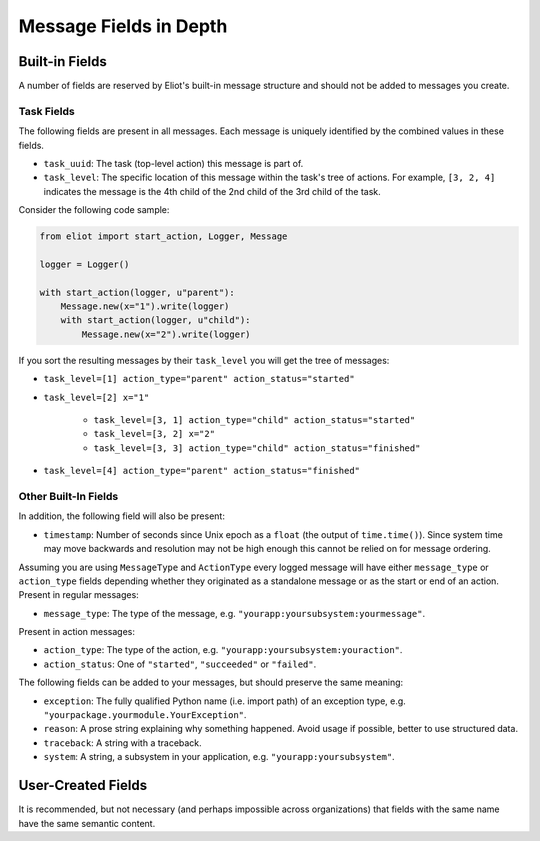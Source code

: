 Message Fields in Depth
=======================

Built-in Fields
---------------

A number of fields are reserved by Eliot's built-in message structure and should not be added to messages you create.

.. _task fields:

Task Fields
^^^^^^^^^^^

The following fields are present in all messages.
Each message is uniquely identified by the combined values in these fields.

* ``task_uuid``: The task (top-level action) this message is part of.
* ``task_level``: The specific location of this message within the task's tree of actions.
  For example, ``[3, 2, 4]`` indicates the message is the 4th child of the 2nd child of the 3rd child of the task.

Consider the following code sample:

.. code-block:: python

     from eliot import start_action, Logger, Message

     logger = Logger()

     with start_action(logger, u"parent"):
         Message.new(x="1").write(logger)
         with start_action(logger, u"child"):
             Message.new(x="2").write(logger)

If you sort the resulting messages by their ``task_level`` you will get the tree of messages:

* ``task_level=[1] action_type="parent" action_status="started"``
* ``task_level=[2] x="1"``

    * ``task_level=[3, 1] action_type="child" action_status="started"``
    * ``task_level=[3, 2] x="2"``
    * ``task_level=[3, 3] action_type="child" action_status="finished"``

* ``task_level=[4] action_type="parent" action_status="finished"``


Other Built-In Fields
^^^^^^^^^^^^^^^^^^^^^

In addition, the following field will also be present:

* ``timestamp``: Number of seconds since Unix epoch as a ``float`` (the output of ``time.time()``).
  Since system time may move backwards and resolution may not be high enough this cannot be relied on for message ordering.

Assuming you are using ``MessageType`` and ``ActionType`` every logged message will have either ``message_type`` or ``action_type`` fields depending whether they originated as a standalone message or as the start or end of an action.
Present in regular messages:

* ``message_type``: The type of the message, e.g. ``"yourapp:yoursubsystem:yourmessage"``.

Present in action messages:

* ``action_type``: The type of the action, e.g. ``"yourapp:yoursubsystem:youraction"``.
* ``action_status``: One of ``"started"``, ``"succeeded"`` or ``"failed"``.

The following fields can be added to your messages, but should preserve the same meaning:

* ``exception``: The fully qualified Python name (i.e. import path) of an exception type, e.g. ``"yourpackage.yourmodule.YourException"``.
* ``reason``: A prose string explaining why something happened. Avoid usage if possible, better to use structured data.
* ``traceback``: A string with a traceback.
* ``system``: A string, a subsystem in your application, e.g. ``"yourapp:yoursubsystem"``.


User-Created Fields
-------------------

It is recommended, but not necessary (and perhaps impossible across organizations) that fields with the same name have the same semantic content.
